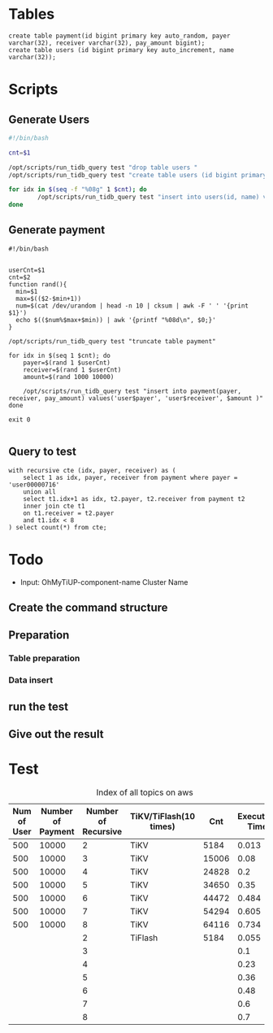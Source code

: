 * Tables
  #+BEGIN_SRC
create table payment(id bigint primary key auto_random, payer varchar(32), receiver varchar(32), pay_amount bigint);
create table users (id bigint primary key auto_increment, name varchar(32));
  #+END_SRC
* Scripts
** Generate Users
  #+BEGIN_SRC sh
#!/bin/bash

cnt=$1

/opt/scripts/run_tidb_query test "drop table users "
/opt/scripts/run_tidb_query test "create table users (id bigint primary key auto_increment, name varchar(32))"

for idx in $(seq -f "%08g" 1 $cnt); do
        /opt/scripts/run_tidb_query test "insert into users(id, name) values($idx, 'user$idx')"
done
  #+END_SRC

** Generate payment
   #+BEGIN_SRC
#!/bin/bash


userCnt=$1
cnt=$2
function rand(){
  min=$1
  max=$(($2-$min+1))
  num=$(cat /dev/urandom | head -n 10 | cksum | awk -F ' ' '{print $1}')
  echo $(($num%$max+$min)) | awk '{printf "%08d\n", $0;}'
}

/opt/scripts/run_tidb_query test "truncate table payment"

for idx in $(seq 1 $cnt); do
    payer=$(rand 1 $userCnt)
    receiver=$(rand 1 $userCnt)
    amount=$(rand 1000 10000)

    /opt/scripts/run_tidb_query test "insert into payment(payer, receiver, pay_amount) values('user$payer', 'user$receiver', $amount )"
done

exit 0

   #+END_SRC

** Query to test
  #+BEGIN_SRC
with recursive cte (idx, payer, receiver) as (
    select 1 as idx, payer, receiver from payment where payer = 'user00000716' 
    union all
    select t1.idx+1 as idx, t2.payer, t2.receiver from payment t2
    inner join cte t1
    on t1.receiver = t2.payer
    and t1.idx < 8
) select count(*) from cte;
  #+END_SRC

* Todo
  + Input: OhMyTiUP-component-name
           Cluster Name
** Create the command structure
** Preparation
*** Table preparation
*** Data insert
** run the test
** Give out the result

* Test

#+CAPTION: Index of all topics on aws
#+ATTR_HTML: :border 2 :rules all :frame border
| Num of User | Number of Payment | Number of Recursive | TiKV/TiFlash(10 times) |   Cnt | Execution Time |
|-------------+-------------------+---------------------+------------------------+-------+----------------|
|         500 |             10000 |                   2 | TiKV                   |  5184 |          0.013 |
|         500 |             10000 |                   3 | TiKV                   | 15006 |           0.08 |
|         500 |             10000 |                   4 | TiKV                   | 24828 |            0.2 |
|         500 |             10000 |                   5 | TiKV                   | 34650 |           0.35 |
|         500 |             10000 |                   6 | TiKV                   | 44472 |          0.484 |
|         500 |             10000 |                   7 | TiKV                   | 54294 |          0.605 |
|         500 |             10000 |                   8 | TiKV                   | 64116 |          0.734 |
|             |                   |                   2 | TiFlash                |  5184 |          0.055 |
|             |                   |                   3 |                        |       |            0.1 |
|             |                   |                   4 |                        |       |           0.23 |
|             |                   |                   5 |                        |       |           0.36 |
|             |                   |                   6 |                        |       |           0.48 |
|             |                   |                   7 |                        |       |            0.6 |
|             |                   |                   8 |                        |       |            0.7 |
